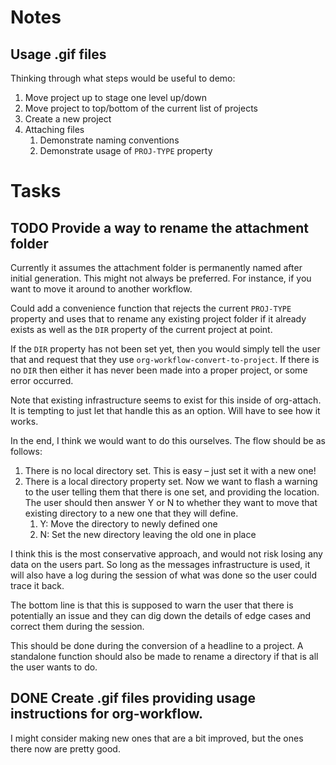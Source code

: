 * Notes
** Usage .gif files

Thinking through what steps would be useful to demo:

 1. Move project up to stage one level up/down
 2. Move project to top/bottom of the current list of projects
 3. Create a new project
 4. Attaching files
    1. Demonstrate naming conventions
    2. Demonstrate usage of =PROJ-TYPE= property
       
* Tasks

** TODO Provide a way to rename the attachment folder

Currently it assumes the attachment folder is permanently named after initial generation.  This might not always be preferred.  For instance, if you want to move it around to another workflow.

Could add a convenience function that rejects the current =PROJ-TYPE= property and uses that to rename any existing project folder if it already exists as well as the =DIR= property of the current project at point.

If the =DIR= property has not been set yet, then you would simply tell the user that and request that they use =org-workflow-convert-to-project=.  If there is no =DIR= then either it has never been made into a proper project, or some error occurred.

Note that existing infrastructure seems to exist for this inside of org-attach.  It is tempting to just let that handle this as an option.  Will have to see how it works.

In the end, I think we would want to do this ourselves.  The flow should be as follows:

 1. There is no local directory set.  This is easy -- just set it with a new one!
 2. There is a local directory property set. Now we want to flash a warning to the user telling them that there is one set, and providing the location.  The user should then answer Y or N to whether they want to move that existing directory to a new one that they will define.
    1. Y: Move the directory to newly defined one
    2. N: Set the new directory leaving the old one in place

I think this is the most conservative approach, and would not risk losing any data on the users part.  So long as the messages infrastructure is used, it will also have a log during the session of what was done so the user could trace it back.

The bottom line is that this is supposed to warn the user that there is potentially an issue and they can dig down the details of edge cases and correct them during the session.

This should be done during the conversion of a headline to a project.  A standalone function should also be made to rename a directory if that is all the user wants to do.  

** DONE Create .gif files providing usage instructions for org-workflow.
CLOSED: [2021-09-08 Wed 07:48]

I might consider making new ones that are a bit improved, but the ones there now are pretty good.  

